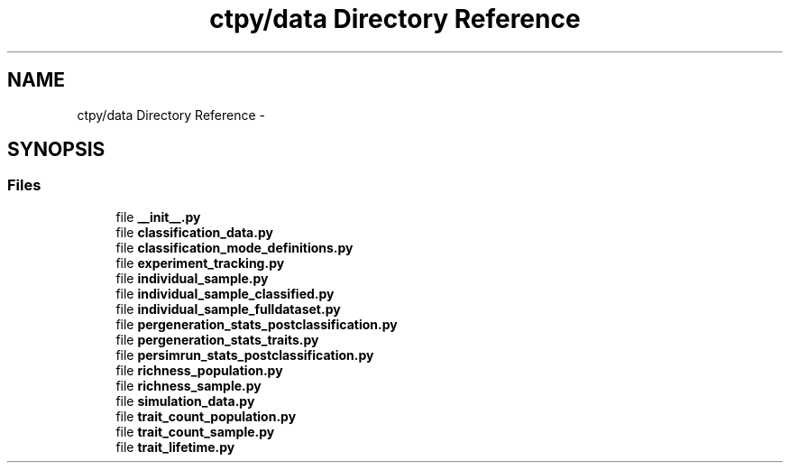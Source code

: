 .TH "ctpy/data Directory Reference" 3 "Sun Oct 13 2013" "Version 1.0.3" "CTPy" \" -*- nroff -*-
.ad l
.nh
.SH NAME
ctpy/data Directory Reference \- 
.SH SYNOPSIS
.br
.PP
.SS "Files"

.in +1c
.ti -1c
.RI "file \fB__init__\&.py\fP"
.br
.ti -1c
.RI "file \fBclassification_data\&.py\fP"
.br
.ti -1c
.RI "file \fBclassification_mode_definitions\&.py\fP"
.br
.ti -1c
.RI "file \fBexperiment_tracking\&.py\fP"
.br
.ti -1c
.RI "file \fBindividual_sample\&.py\fP"
.br
.ti -1c
.RI "file \fBindividual_sample_classified\&.py\fP"
.br
.ti -1c
.RI "file \fBindividual_sample_fulldataset\&.py\fP"
.br
.ti -1c
.RI "file \fBpergeneration_stats_postclassification\&.py\fP"
.br
.ti -1c
.RI "file \fBpergeneration_stats_traits\&.py\fP"
.br
.ti -1c
.RI "file \fBpersimrun_stats_postclassification\&.py\fP"
.br
.ti -1c
.RI "file \fBrichness_population\&.py\fP"
.br
.ti -1c
.RI "file \fBrichness_sample\&.py\fP"
.br
.ti -1c
.RI "file \fBsimulation_data\&.py\fP"
.br
.ti -1c
.RI "file \fBtrait_count_population\&.py\fP"
.br
.ti -1c
.RI "file \fBtrait_count_sample\&.py\fP"
.br
.ti -1c
.RI "file \fBtrait_lifetime\&.py\fP"
.br
.in -1c
